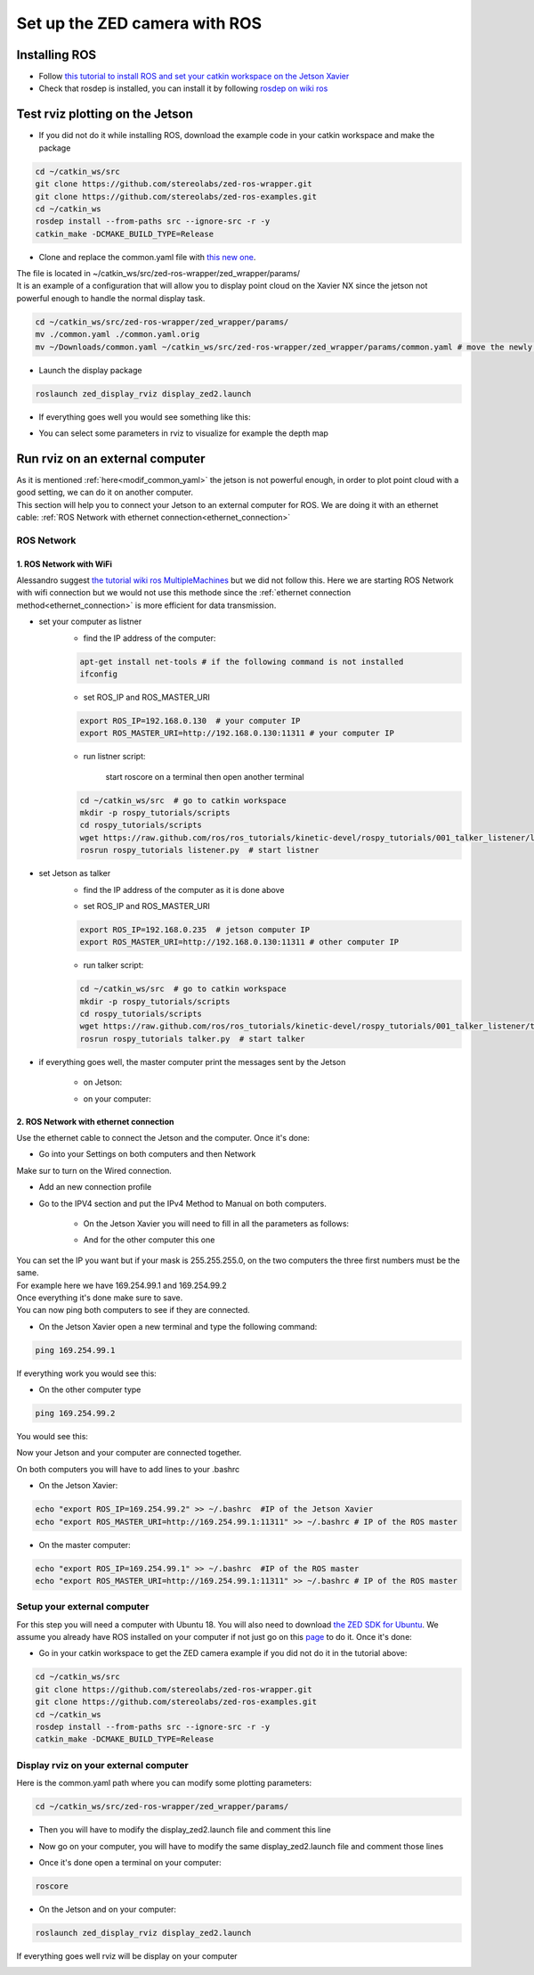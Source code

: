 Set up the ZED camera with ROS
==============================

Installing ROS
--------------

* Follow `this tutorial to install ROS and set your catkin workspace on the Jetson Xavier <https://www.stereolabs.com/blog/ros-and-nvidia-jetson-xavier-nx/>`_
* Check that rosdep is installed, you can install it by following `rosdep on wiki ros <http://wiki.ros.org/rosdep>`_

Test rviz plotting on the Jetson
--------------------------------

* If you did not do it while installing ROS, download the example code in your catkin workspace and make the package

.. code-block:: bash

    cd ~/catkin_ws/src
    git clone https://github.com/stereolabs/zed-ros-wrapper.git
    git clone https://github.com/stereolabs/zed-ros-examples.git
    cd ~/catkin_ws
    rosdep install --from-paths src --ignore-src -r -y
    catkin_make -DCMAKE_BUILD_TYPE=Release

.. _modif_common_yaml:

* Clone and replace the common.yaml file with  `this new one <https://support.stereolabs.com/attachments/token/JVLTW39XNwuwOxVfghvc53ulq/?name=common.yaml>`_.

| The file is located in ~/catkin_ws/src/zed-ros-wrapper/zed_wrapper/params/
| It is an example of a configuration that will allow you to display point cloud on the Xavier NX since the jetson not powerful enough to handle the normal display task.

.. code-block:: bash

    cd ~/catkin_ws/src/zed-ros-wrapper/zed_wrapper/params/
    mv ./common.yaml ./common.yaml.orig
    mv ~/Downloads/common.yaml ~/catkin_ws/src/zed-ros-wrapper/zed_wrapper/params/common.yaml # move the newly download common.yaml to the directory

* Launch the display package

.. code-block:: bash

    roslaunch zed_display_rviz display_zed2.launch

* If everything goes well you would see something like this:

.. image:: ./images/zed_display_rviz.png
    :width: 600

* You can select some parameters in rviz to visualize for example the depth map

Run rviz on an external computer
--------------------------------

| As it is mentioned :ref:`here<modif_common_yaml>` the jetson is not powerful enough, in order to plot point cloud with a good setting, we can do it on another computer.
| This section will help you to connect your Jetson to an external computer for ROS. We are doing it with an ethernet cable: :ref:`ROS Network with ethernet connection<ethernet_connection>`

ROS Network
***********

1. ROS Network with WiFi
^^^^^^^^^^^^^^^^^^^^^^^^

Alessandro suggest `the tutorial wiki ros MultipleMachines <http://wiki.ros.org/ROS/Tutorials/MultipleMachines>`_ but we did not follow this.
Here we are starting ROS Network with wifi connection but we would not use this methode since the :ref:`ethernet connection method<ethernet_connection>` is more efficient for data transmission.

* set your computer as listner
    * find the IP address of the computer:

    .. code-block:: bash

        apt-get install net-tools # if the following command is not installed
        ifconfig

    .. image:: ./images/lolo_ip.png
        :width: 600

    * set ROS_IP and ROS_MASTER_URI

    .. code-block:: bash

        export ROS_IP=192.168.0.130  # your computer IP
        export ROS_MASTER_URI=http://192.168.0.130:11311 # your computer IP

    * run listner script:

        start roscore on a terminal then open another terminal

    .. code-block:: bash

        cd ~/catkin_ws/src  # go to catkin workspace
        mkdir -p rospy_tutorials/scripts
        cd rospy_tutorials/scripts
        wget https://raw.github.com/ros/ros_tutorials/kinetic-devel/rospy_tutorials/001_talker_listener/listener.py
        rosrun rospy_tutorials listener.py  # start listner

* set Jetson as talker
    * find the IP address of the computer as it is done above

    .. image:: ./images/jetson_ip.png
        :width: 600


    * set ROS_IP and ROS_MASTER_URI

    .. code-block:: bash

        export ROS_IP=192.168.0.235  # jetson computer IP
        export ROS_MASTER_URI=http://192.168.0.130:11311 # other computer IP

    * run talker script:

    .. code-block:: bash

        cd ~/catkin_ws/src  # go to catkin workspace
        mkdir -p rospy_tutorials/scripts
        cd rospy_tutorials/scripts
        wget https://raw.github.com/ros/ros_tutorials/kinetic-devel/rospy_tutorials/001_talker_listener/talker.py
        rosrun rospy_tutorials talker.py  # start talker

* if everything goes well, the master computer print the messages sent by the Jetson

    * on Jetson:

    .. image:: ./images/talker.png
        :width: 600


    * on your computer:

    .. image:: ./images/listener.png
        :width: 600


.. _ethernet_connection:

2. ROS Network with ethernet connection
^^^^^^^^^^^^^^^^^^^^^^^^^^^^^^^^^^^^^^^

Use the ethernet cable to connect the Jetson and the computer. Once it's done:

* Go into your Settings on both computers and then Network

.. image:: ./images/Settings.png
    :width: 600

Make sur to turn on the Wired connection.

* Add an new connection profile

.. image:: ./images/add_connection_profile.png
    :width: 600

* Go to the IPV4 section and put the IPv4 Method to Manual on both computers.

    * On the Jetson Xavier you will need to fill in all the parameters as follows:

    .. image:: ./images/ipv4_jetson.png
        :width: 600

    * And for the other computer this one

    .. image:: ./images/ipv4_computer.png
        :width: 600

| You can set the IP you want but if your mask is 255.255.255.0, on the two computers the three first numbers must be the same.
| For example here we have 169.254.99.1 and 169.254.99.2
| Once everything it's done make sure to save.
| You can now ping both computers to see if they are connected.

* On the Jetson Xavier open a new terminal and type the following command:

.. code-block:: bash

    ping 169.254.99.1

If everything work you would see this:

.. image:: ./images/ping_jetson.png
    :width: 600

* On the other computer type

.. code-block:: bash

    ping 169.254.99.2

You would see this:

.. image:: ./images/ping_jetson.png
    :width: 600

Now your Jetson and your computer are connected together.

On both computers you will have to add lines to your .bashrc

* On the Jetson Xavier:

.. code-block:: bash

    echo "export ROS_IP=169.254.99.2" >> ~/.bashrc  #IP of the Jetson Xavier
    echo "export ROS_MASTER_URI=http://169.254.99.1:11311" >> ~/.bashrc # IP of the ROS master

* On the master computer:

.. code-block:: bash

    echo "export ROS_IP=169.254.99.1" >> ~/.bashrc  #IP of the ROS master
    echo "export ROS_MASTER_URI=http://169.254.99.1:11311" >> ~/.bashrc # IP of the ROS master

Setup your external computer
****************************

For this step you will need a computer with Ubuntu 18. You will also need to download `the ZED SDK for Ubuntu <https://download.stereolabs.com/zedsdk/3.5/cu110/ubuntu18>`_.
We assume you already have ROS installed on your computer if not just go on this `page  <http://wiki.ros.org/melodic/Installation/Ubuntu>`_ to do it.
Once it's done:

* Go in your catkin workspace to get the ZED camera example if you did not do it in the tutorial above:

.. code-block:: bash

    cd ~/catkin_ws/src
    git clone https://github.com/stereolabs/zed-ros-wrapper.git
    git clone https://github.com/stereolabs/zed-ros-examples.git
    cd ~/catkin_ws
    rosdep install --from-paths src --ignore-src -r -y
    catkin_make -DCMAKE_BUILD_TYPE=Release


Display rviz on your external computer
**************************************

..
    * First you will have to go on your Jetson and edit the common.yaml file with this `new one <https://support.stereolabs.com/attachments/token/JVLTW39XNwuwOxVfghvc53ulq/?name=common.yaml>`_.

Here is the common.yaml path where you can modify some plotting parameters:

.. code-block:: bash

    cd ~/catkin_ws/src/zed-ros-wrapper/zed_wrapper/params/

* Then you will have to modify the display_zed2.launch file and comment this line

.. image:: ./images/zed_jetson.png
    :width: 600

* Now go on your computer, you will have to modify the same display_zed2.launch file and comment those lines

.. image:: ./images/zed_computer.png
    :width: 600

* Once it's done open a terminal on your computer:

.. code-block:: bash

    roscore

* On the Jetson and on your computer:

.. code-block:: bash

    roslaunch zed_display_rviz display_zed2.launch

If everything goes well rviz will be display on your computer

.. image:: ./images/jetson_computer_ethernet.jpg
    :width: 600

.. image:: ./images/rviz_computer.png
    :width: 600